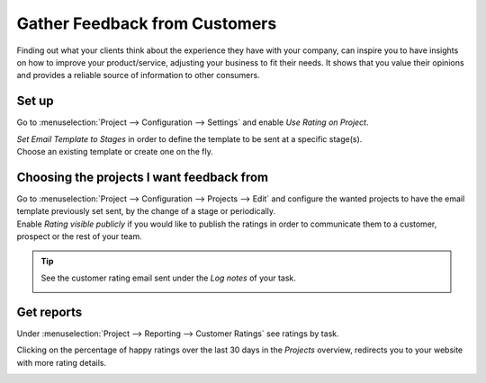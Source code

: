 ==============================
Gather Feedback from Customers
==============================

Finding out what your clients think about the experience they have with your company, can inspire
you to have insights on how to improve your product/service, adjusting your business to fit
their needs. It shows that you value their opinions and provides a reliable source of information
to other consumers.

Set up
======

Go to :menuselection:`Project --> Configuration --> Settings` and enable *Use Rating on Project*.

.. image:: media/rating_project.png
   :align: center
   :alt: Enable the feature on settings in Odoo Project

| *Set Email Template to Stages* in order to define the template to be sent at a specific stage(s).
| Choose an existing template or create one on the fly.

.. image:: media/rating_template.png
   :align: center
   :alt: Click on set email template and choose one in Odoo Project

Choosing the projects I want feedback from
==========================================

| Go to :menuselection:`Project --> Configuration --> Projects --> Edit` and configure the wanted
  projects to have the email template previously set sent, by the change of a stage or periodically.
| Enable *Rating visible publicly* if you would like to publish the ratings in order to communicate
  them to a customer, prospect or the rest of your team.

.. image:: media/customer_rating.png
   :align: center
   :height: 370
   :alt: View of a project's form to choose the customer rating in Odoo Project

.. tip::
   See the customer rating email sent under the *Log notes* of your task.

   .. image:: media/rating_chatter.png
      :align: center
      :alt: View of the chatter and the rating email sent to the customer in Odoo Project

Get reports
===========

Under :menuselection:`Project --> Reporting --> Customer Ratings` see ratings by task.

.. image:: media/rating_report.png
   :align: center
   :alt: View of the customer rating report in Odoo Project

Clicking on the percentage of happy ratings over the last 30 days in the *Projects* overview,
redirects you to your website with more rating details.

.. image:: media/percentage_happy.png
   :align: center
   :height: 300
   :alt: Project overview shows the percentage of happy ratings in Odoo Project


